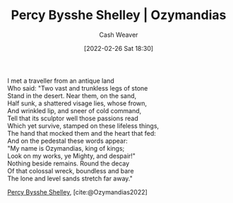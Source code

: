 :PROPERTIES:
:ROAM_REFS: [cite:@Ozymandias2022]
:ID:       7aa8dfb5-3aba-45b6-a6b5-0e718403d237
:DIR:      /home/cashweaver/proj/roam/attachments/7aa8dfb5-3aba-45b6-a6b5-0e718403d237
:END:
#+title: Percy Bysshe Shelley | Ozymandias
#+author: Cash Weaver
#+date: [2022-02-26 Sat 18:30]
#+filetags: :poem:
 
#+begin_verse
I met a traveller from an antique land
Who said: "Two vast and trunkless legs of stone
Stand in the desert. Near them, on the sand,
Half sunk, a shattered visage lies, whose frown,
And wrinkled lip, and sneer of cold command,
Tell that its sculptor well those passions read
Which yet survive, stamped on these lifeless things,
The hand that mocked them and the heart that fed:
And on the pedestal these words appear:
"My name is Ozymandias, king of kings;
Look on my works, ye Mighty, and despair!"
Nothing beside remains. Round the decay
Of that colossal wreck, boundless and bare
The lone and level sands stretch far away."
#+end_verse

[[id:0d6d106f-5a90-4dff-83ce-0eef1db38c61][Percy Bysshe Shelley]], [cite:@Ozymandias2022]

#+print_bibliography:
* Anki :noexport:
:PROPERTIES:
:ANKI_DECK: Default
:END:
** Ozymandias 1
:PROPERTIES:
:ANKI_NOTE_TYPE: LPCG 1.0
:ANKI_NOTE_ID: 1658344120535
:END:

*** Line
I met a traveller from an antique land,

Who said—"Two vast and trunkless legs of stone
*** Context
[Beginning]
*** Title
Ozymandias
*** Author
Percy Bysshe Shelley
*** Sequence
1
*** Prompt
[...2]
** Ozymandias 2
:PROPERTIES:
:ANKI_NOTE_TYPE: LPCG 1.0
:ANKI_NOTE_ID: 1658344121285
:END:

*** Line
Who said—"Two vast and trunkless legs of stone

Stand in the desert. . . . Near them, on the sand,
*** Context
[Beginning]

I met a traveller from an antique land,
*** Title
Ozymandias
*** Author
Percy Bysshe Shelley
*** Sequence
2
*** Prompt
[...2]
** Ozymandias 3
:PROPERTIES:
:ANKI_NOTE_TYPE: LPCG 1.0
:ANKI_NOTE_ID: 1658344121860
:END:

*** Line
Stand in the desert. . . . Near them, on the sand,

Half sunk a shattered visage lies, whose frown,
*** Context
I met a traveller from an antique land,

Who said—"Two vast and trunkless legs of stone
*** Title
Ozymandias
*** Author
Percy Bysshe Shelley
*** Sequence
3
*** Prompt
[...2]
** Ozymandias 4
:PROPERTIES:
:ANKI_NOTE_TYPE: LPCG 1.0
:ANKI_NOTE_ID: 1658344122610
:END:

*** Line
Half sunk a shattered visage lies, whose frown,

And wrinkled lip, and sneer of cold command,
*** Context
Who said—"Two vast and trunkless legs of stone

Stand in the desert. . . . Near them, on the sand,
*** Title
Ozymandias
*** Author
Percy Bysshe Shelley
*** Sequence
4
*** Prompt
[...2]
** Ozymandias 5
:PROPERTIES:
:ANKI_NOTE_TYPE: LPCG 1.0
:ANKI_NOTE_ID: 1658344123136
:END:

*** Line
And wrinkled lip, and sneer of cold command,

Tell that its sculptor well those passions read
*** Context
Stand in the desert. . . . Near them, on the sand,

Half sunk a shattered visage lies, whose frown,
*** Title
Ozymandias
*** Author
Percy Bysshe Shelley
*** Sequence
5
*** Prompt
[...2]
** Ozymandias 6
:PROPERTIES:
:ANKI_NOTE_TYPE: LPCG 1.0
:ANKI_NOTE_ID: 1658344123886
:END:

*** Line
Tell that its sculptor well those passions read

Which yet survive, stamped on these lifeless things,
*** Context
Half sunk a shattered visage lies, whose frown,

And wrinkled lip, and sneer of cold command,
*** Title
Ozymandias
*** Author
Percy Bysshe Shelley
*** Sequence
6
*** Prompt
[...2]
** Ozymandias 7
:PROPERTIES:
:ANKI_NOTE_TYPE: LPCG 1.0
:ANKI_NOTE_ID: 1658344124411
:END:

*** Line
Which yet survive, stamped on these lifeless things,

The hand that mocked them, and the heart that fed;
*** Context
And wrinkled lip, and sneer of cold command,

Tell that its sculptor well those passions read
*** Title
Ozymandias
*** Author
Percy Bysshe Shelley
*** Sequence
7
*** Prompt
[...2]
** Ozymandias 8
:PROPERTIES:
:ANKI_NOTE_TYPE: LPCG 1.0
:ANKI_NOTE_ID: 1658344125185
:END:

*** Line
The hand that mocked them, and the heart that fed;

And on the pedestal, these words appear:
*** Context
Tell that its sculptor well those passions read

Which yet survive, stamped on these lifeless things,
*** Title
Ozymandias
*** Author
Percy Bysshe Shelley
*** Sequence
8
*** Prompt
[...2]
** Ozymandias 9
:PROPERTIES:
:ANKI_NOTE_TYPE: LPCG 1.0
:ANKI_NOTE_ID: 1658344125711
:END:

*** Line
And on the pedestal, these words appear:

My name is Ozymandias, King of Kings;
*** Context
Which yet survive, stamped on these lifeless things,

The hand that mocked them, and the heart that fed;
*** Title
Ozymandias
*** Author
Percy Bysshe Shelley
*** Sequence
9
*** Prompt
[...2]
** Ozymandias 10
:PROPERTIES:
:ANKI_NOTE_TYPE: LPCG 1.0
:ANKI_NOTE_ID: 1658344126461
:END:

*** Line
My name is Ozymandias, King of Kings;

Look on my Works, ye Mighty, and despair!
*** Context
The hand that mocked them, and the heart that fed;

And on the pedestal, these words appear:
*** Title
Ozymandias
*** Author
Percy Bysshe Shelley
*** Sequence
10
*** Prompt
[...2]
** Ozymandias 11
:PROPERTIES:
:ANKI_NOTE_TYPE: LPCG 1.0
:ANKI_NOTE_ID: 1658344127011
:END:

*** Line
Look on my Works, ye Mighty, and despair!

Nothing beside remains. Round the decay
*** Context
And on the pedestal, these words appear:

My name is Ozymandias, King of Kings;
*** Title
Ozymandias
*** Author
Percy Bysshe Shelley
*** Sequence
11
*** Prompt
[...2]
** Ozymandias 12
:PROPERTIES:
:ANKI_NOTE_TYPE: LPCG 1.0
:ANKI_NOTE_ID: 1658344127786
:END:

*** Line
Nothing beside remains. Round the decay

Of that colossal Wreck, boundless and bare
*** Context
My name is Ozymandias, King of Kings;

Look on my Works, ye Mighty, and despair!
*** Title
Ozymandias
*** Author
Percy Bysshe Shelley
*** Sequence
12
*** Prompt
[...2]
** Ozymandias 13
:PROPERTIES:
:ANKI_NOTE_TYPE: LPCG 1.0
:ANKI_NOTE_ID: 1658344128336
:END:

*** Line
Of that colossal Wreck, boundless and bare

The lone and level sands stretch far away." □
*** Context
Look on my Works, ye Mighty, and despair!

Nothing beside remains. Round the decay
*** Title
Ozymandias
*** Author
Percy Bysshe Shelley
*** Sequence
13
*** Prompt
[...2]

** The lone and level sands stretch far away." □
:PROPERTIES:
:ANKI_NOTE_TYPE: LPCG 1.0
:ANKI_NOTE_ID: 1658344129120
:END:

*** Context
Nothing beside remains. Round the decay

Of that colossal Wreck, boundless and bare
*** Title
Ozymandias
*** Author
Percy Bysshe Shelley
*** Sequence
14
*** Prompt
** Ozymandias
:PROPERTIES:
:ANKI_NOTE_TYPE: Source
:ANKI_NOTE_ID: 1658344460286
:END:
*** Author1
[[id:0d6d106f-5a90-4dff-83ce-0eef1db38c61][Percy Bysshe Shelley]]
*** Author2
*** Author3
*** Author4
*** Author5
